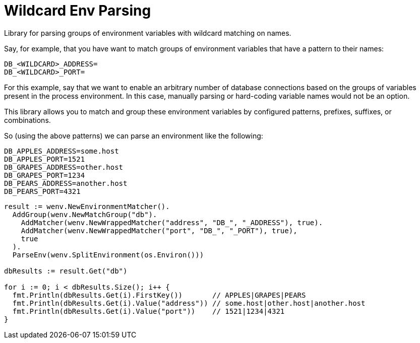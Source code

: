 = Wildcard Env Parsing

Library for parsing groups of environment variables with wildcard matching on
names.

Say, for example, that you have want to match groups of environment variables
that have a pattern to their names:
[source, bash]
----
DB_<WILDCARD>_ADDRESS=
DB_<WILDCARD>_PORT=
----
For this example, say that we want to enable an arbitrary number of database
connections based on the groups of variables present in the process environment.
In this case, manually parsing or hard-coding variable names would not be an
option.

This library allows you to match and group these environment variables by
configured patterns, prefixes, suffixes, or combinations.

So (using the above patterns) we can parse an environment like the following:
[source, bash]
----
DB_APPLES_ADDRESS=some.host
DB_APPLES_PORT=1521
DB_GRAPES_ADDRESS=other.host
DB_GRAPES_PORT=1234
DB_PEARS_ADDRESS=another.host
DB_PEARS_PORT=4321
----

[source, go]
----
result := wenv.NewEnvironmentMatcher().
  AddGroup(wenv.NewMatchGroup("db").
    AddMatcher(wenv.NewWrappedMatcher("address", "DB_", "_ADDRESS"), true).
    AddMatcher(wenv.NewWrappedMatcher("port", "DB_", "_PORT"), true),
    true
  ).
  ParseEnv(wenv.SplitEnvironment(os.Environ()))

dbResults := result.Get("db")

for i := 0; i < dbResults.Size(); i++ {
  fmt.Println(dbResults.Get(i).FirstKey())       // APPLES|GRAPES|PEARS
  fmt.Println(dbResults.Get(i).Value("address")) // some.host|other.host|another.host
  fmt.Println(dbResults.Get(i).Value("port"))    // 1521|1234|4321
}
----